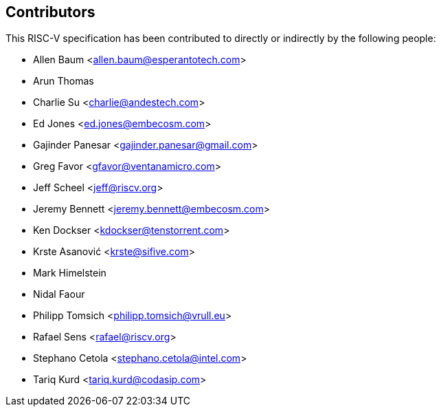 == Contributors

This RISC-V specification has been contributed to directly or indirectly by the following people:

[%hardbreaks]
* Allen Baum <allen.baum@esperantotech.com>
* Arun Thomas
* Charlie Su <charlie@andestech.com>
* Ed Jones <ed.jones@embecosm.com>
* Gajinder Panesar <gajinder.panesar@gmail.com>
* Greg Favor <gfavor@ventanamicro.com>
* Jeff Scheel <jeff@riscv.org>
* Jeremy Bennett <jeremy.bennett@embecosm.com>
* Ken Dockser <kdockser@tenstorrent.com>
* Krste Asanović <krste@sifive.com>
* Mark Himelstein
* Nidal Faour
* Philipp Tomsich <philipp.tomsich@vrull.eu>
* Rafael Sens <rafael@riscv.org>
* Stephano Cetola <stephano.cetola@intel.com>
* Tariq Kurd <tariq.kurd@codasip.com>

